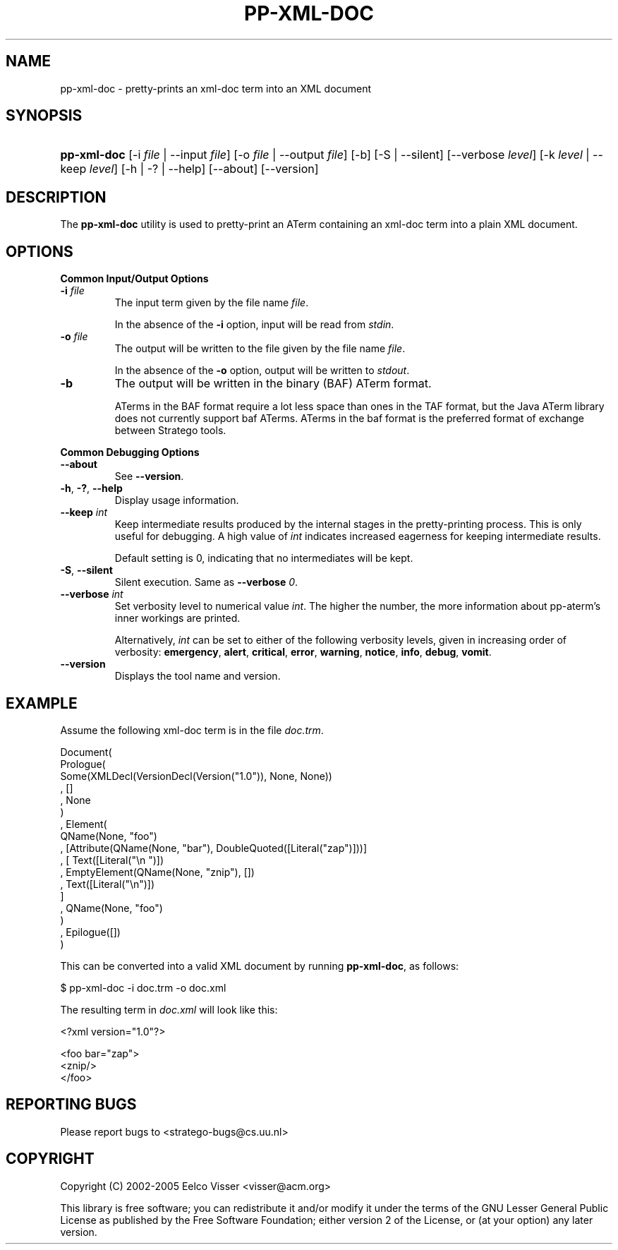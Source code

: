 .\" ** You probably do not want to edit this file directly **
.\" It was generated using the DocBook XSL Stylesheets (version 1.69.1).
.\" Instead of manually editing it, you probably should edit the DocBook XML
.\" source for it and then use the DocBook XSL Stylesheets to regenerate it.
.TH "PP\-XML\-DOC" "1" "08/26/2005" "" "Programs and Tools"
.\" disable hyphenation
.nh
.\" disable justification (adjust text to left margin only)
.ad l
.SH "NAME"
pp\-xml\-doc \- pretty\-prints an xml\-doc term into an XML document
.SH "SYNOPSIS"
.HP 11
\fBpp\-xml\-doc\fR [\-i\ \fIfile\fR\ |\ \-\-input\ \fIfile\fR] [\-o\ \fIfile\fR\ |\ \-\-output\ \fIfile\fR] [\-b] [\-S\ |\ \-\-silent] [\-\-verbose\ \fIlevel\fR] [\-k\ \fIlevel\fR\ |\ \-\-keep\ \fIlevel\fR] [\-h\ |\ \-?\ |\ \-\-help] [\-\-about] [\-\-version]
.SH "DESCRIPTION"
.PP
The
\fBpp\-xml\-doc\fR
utility is used to pretty\-print an ATerm containing an xml\-doc term into a plain XML document.
.SH "OPTIONS"
.PP
\fBCommon Input/Output Options\fR
.TP
\fB\-i \fR\fB\fIfile\fR\fR
The input term given by the file name
\fI\fIfile\fR\fR.
.sp
In the absence of the
\fB\-i\fR
option, input will be read from
\fIstdin\fR.
.TP
\fB\-o \fR\fB\fIfile\fR\fR
The output will be written to the file given by the file name
\fI\fIfile\fR\fR.
.sp
In the absence of the
\fB\-o\fR
option, output will be written to
\fIstdout\fR.
.TP
\fB\-b\fR
The output will be written in the binary (BAF) ATerm format.
.sp
ATerms in the BAF format require a lot less space than ones in the TAF format, but the Java ATerm library does not currently support baf ATerms. ATerms in the baf format is the preferred format of exchange between Stratego tools.
.PP
\fBCommon Debugging Options\fR
.TP
\fB\-\-about\fR
See
\fB\-\-version\fR.
.TP
\fB\-h\fR, \fB\-?\fR, \fB\-\-help\fR
Display usage information.
.TP
\fB\-\-keep \fR\fB\fIint\fR\fR
Keep intermediate results produced by the internal stages in the pretty\-printing process. This is only useful for debugging. A high value of
\fIint\fR
indicates increased eagerness for keeping intermediate results.
.sp
Default setting is 0, indicating that no intermediates will be kept.
.TP
\fB\-S\fR, \fB\-\-silent\fR
Silent execution. Same as
\fB\-\-verbose \fR\fB\fI0\fR\fR.
.TP
\fB\-\-verbose \fR\fB\fIint\fR\fR
Set verbosity level to numerical value
\fIint\fR. The higher the number, the more information about pp\-aterm's inner workings are printed.
.sp
Alternatively,
\fIint\fR
can be set to either of the following verbosity levels, given in increasing order of verbosity:
\fBemergency\fR,
\fBalert\fR,
\fBcritical\fR,
\fBerror\fR,
\fBwarning\fR,
\fBnotice\fR,
\fBinfo\fR,
\fBdebug\fR,
\fBvomit\fR.
.TP
\fB\-\-version\fR
Displays the tool name and version.
.SH "EXAMPLE"
.PP
Assume the following xml\-doc term is in the file
\fIdoc.trm\fR.
.sp
.nf
Document(
  Prologue(
    Some(XMLDecl(VersionDecl(Version("1.0")), None, None))
  , []
  , None
  )
, Element(
    QName(None, "foo")
  , [Attribute(QName(None, "bar"), DoubleQuoted([Literal("zap")]))]
  , [ Text([Literal("\\n ")])
    , EmptyElement(QName(None, "znip"), [])
    , Text([Literal("\\n")])
    ]
  , QName(None, "foo")
  )
, Epilogue([])
)   
.fi
.PP
This can be converted into a valid XML document by running
\fBpp\-xml\-doc\fR, as follows:
.sp
.nf
$ pp\-xml\-doc \-i doc.trm \-o doc.xml
.fi
.PP
The resulting term in
\fIdoc.xml\fR
will look like this:
.sp
.nf
<?xml version="1.0"?>
  
<foo bar="zap">
  <znip/>
</foo>
.fi
.SH "REPORTING BUGS"
.PP
Please report bugs to
<stratego\-bugs@cs.uu.nl>
.SH "COPYRIGHT"
.PP
Copyright (C) 2002\-2005 Eelco Visser
<visser@acm.org>
.PP
This library is free software; you can redistribute it and/or modify it under the terms of the GNU Lesser General Public License as published by the Free Software Foundation; either version 2 of the License, or (at your option) any later version.
